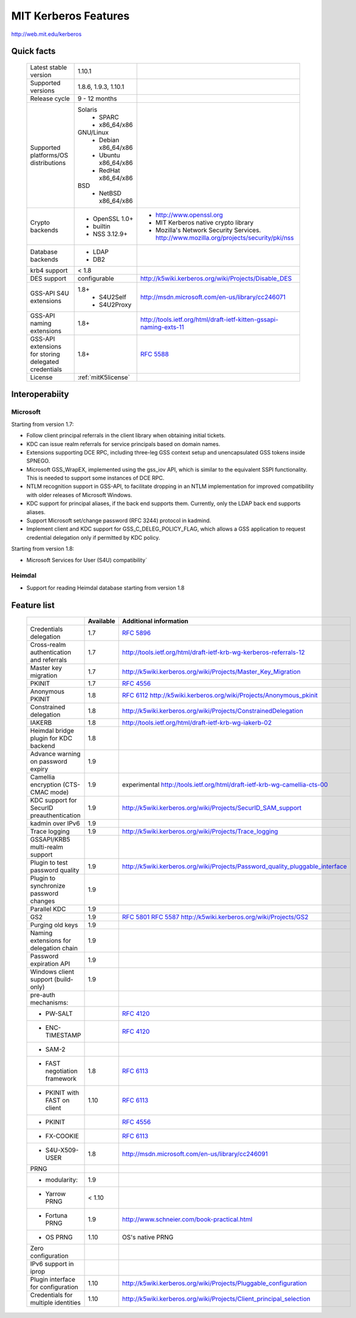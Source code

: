 .. highlight:: rst

.. _mitK5features:

MIT Kerberos Features
=====================

http://web.mit.edu/kerberos


Quick facts
-----------

   ====================================================== ======================================= =============================================================================
    Latest stable  version                                 1.10.1
    Supported versions                                     1.8.6, 1.9.3, 1.10.1
    Release cycle                                          9 - 12 months
    Supported platforms/OS distributions                   Solaris
                                                               - SPARC
                                                               - x86_64/x86
                                                           GNU/Linux
                                                               - Debian       x86_64/x86
                                                               - Ubuntu       x86_64/x86
                                                               - RedHat       x86_64/x86
                                                           BSD
                                                               - NetBSD x86_64/x86
    Crypto backends                                        - OpenSSL 1.0\+                          - http://www.openssl.org
                                                           - builtin                                - MIT Kerberos native crypto library
                                                           - NSS 3.12.9\+                           - Mozilla's Network Security Services.
                                                                                                      http://www.mozilla.org/projects/security/pki/nss
    Database backends                                      - LDAP
                                                           - DB2
    krb4 support                                           < 1.8
    DES support                                            configurable                             http://k5wiki.kerberos.org/wiki/Projects/Disable_DES
    GSS-API S4U extensions                                 1.8+                                     http://msdn.microsoft.com/en-us/library/cc246071
                                                               - S4U2Self
                                                               - S4U2Proxy
    GSS-API naming extensions                              1.8+                                     http://tools.ietf.org/html/draft-ietf-kitten-gssapi-naming-exts-11

    GSS-API extensions for storing delegated credentials   1.8+                                     :rfc:`5588`

    License                                                :ref:`mitK5license`
   ====================================================== ======================================= =============================================================================


Interoperabiity
---------------

Microsoft
~~~~~~~~~

Starting from version 1.7:

* Follow client principal referrals in the client library when
  obtaining initial tickets.

* KDC can issue realm referrals for service principals based on domain names.

* Extensions supporting DCE RPC, including three-leg GSS context setup
  and unencapsulated GSS tokens inside SPNEGO.

* Microsoft GSS_WrapEX, implemented using the gss_iov API, which is
  similar to the equivalent SSPI functionality.  This is needed to
  support some instances of DCE RPC.

* NTLM recognition support in GSS-API, to facilitate dropping in an
  NTLM implementation for improved compatibility with older releases
  of Microsoft Windows.

* KDC support for principal aliases, if the back end supports them.
  Currently, only the LDAP back end supports aliases.

* Support Microsoft set/change password (RFC 3244) protocol in
  kadmind.

* Implement client and KDC support for GSS_C_DELEG_POLICY_FLAG, which
  allows a GSS application to request credential delegation only if
  permitted by KDC policy.


Starting from version 1.8:

* Microsoft Services for User (S4U) compatibility`


Heimdal
~~~~~~~

* Support for reading Heimdal database starting from version 1.8


Feature list
------------

   =============================================== =========== ============================================
    \                                              Available    Additional information
   =============================================== =========== ============================================
    Credentials delegation                         1.7          :rfc:`5896`
    Cross-realm authentication and referrals       1.7          http://tools.ietf.org/html/draft-ietf-krb-wg-kerberos-referrals-12
    Master key migration                           1.7          http://k5wiki.kerberos.org/wiki/Projects/Master_Key_Migration
    PKINIT                                         1.7          :rfc:`4556`
    Anonymous PKINIT                               1.8          :rfc:`6112` http://k5wiki.kerberos.org/wiki/Projects/Anonymous_pkinit
    Constrained delegation                         1.8          http://k5wiki.kerberos.org/wiki/Projects/ConstrainedDelegation
    IAKERB                                         1.8          http://tools.ietf.org/html/draft-ietf-krb-wg-iakerb-02
    Heimdal bridge plugin for KDC backend          1.8
    Advance warning on password expiry             1.9
    Camellia encryption (CTS-CMAC mode)            1.9          experimental http://tools.ietf.org/html/draft-ietf-krb-wg-camellia-cts-00
    KDC support for SecurID preauthentication      1.9          http://k5wiki.kerberos.org/wiki/Projects/SecurID_SAM_support
    kadmin over IPv6                               1.9
    Trace logging                                  1.9          http://k5wiki.kerberos.org/wiki/Projects/Trace_logging
    GSSAPI/KRB5 multi-realm support
    Plugin to test password quality                1.9          http://k5wiki.kerberos.org/wiki/Projects/Password_quality_pluggable_interface
    Plugin to synchronize password changes         1.9
    Parallel KDC                                   1.9
    GS2                                            1.9          :rfc:`5801` :rfc:`5587` http://k5wiki.kerberos.org/wiki/Projects/GS2
    Purging old keys                               1.9
    Naming extensions for delegation chain         1.9
    Password expiration API                        1.9
    Windows client support   (build-only)          1.9
    pre-auth mechanisms:
     - PW-SALT                                                  :rfc:`4120#section-5.2.7.3`
     - ENC-TIMESTAMP                                            :rfc:`4120#section-5.2.7.2`
     - SAM-2
     - FAST negotiation framework                  1.8          :rfc:`6113`
     - PKINIT with FAST on client                  1.10         :rfc:`6113`
     - PKINIT                                                   :rfc:`4556`
     - FX-COOKIE                                                :rfc:`6113#section-5.2`
     - S4U-X509-USER                               1.8          http://msdn.microsoft.com/en-us/library/cc246091

    PRNG
      - modularity:                                   1.9
      - Yarrow PRNG                                   < 1.10
      - Fortuna PRNG                                  1.9       http://www.schneier.com/book-practical.html
      - OS PRNG                                       1.10      OS's native PRNG
    Zero configuration
    IPv6 support in iprop
    Plugin interface for configuration             1.10         http://k5wiki.kerberos.org/wiki/Projects/Pluggable_configuration
    Credentials for multiple identities            1.10         http://k5wiki.kerberos.org/wiki/Projects/Client_principal_selection
   =============================================== =========== ============================================

